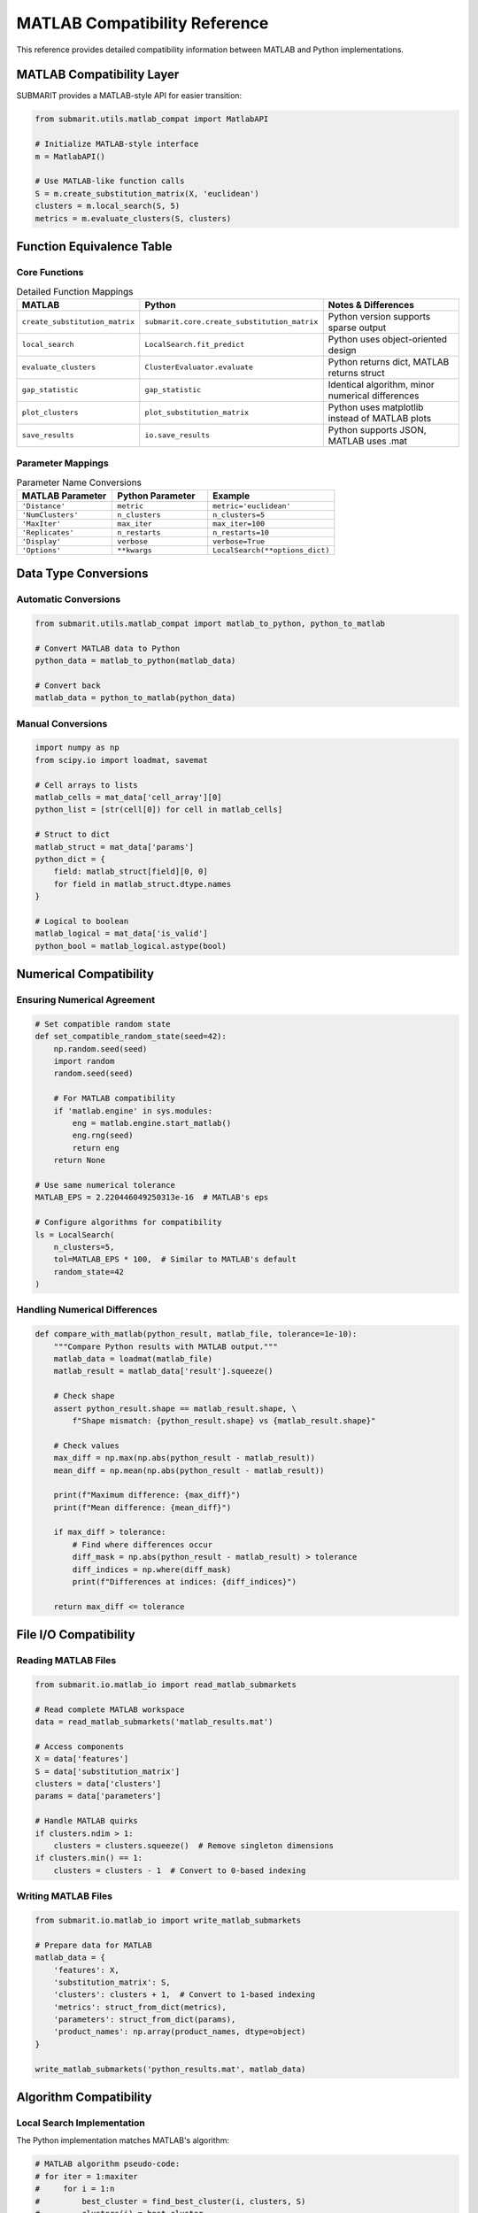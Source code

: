 MATLAB Compatibility Reference
==============================

This reference provides detailed compatibility information between MATLAB and Python implementations.

MATLAB Compatibility Layer
--------------------------

SUBMARIT provides a MATLAB-style API for easier transition:

.. code-block:: python

    from submarit.utils.matlab_compat import MatlabAPI
    
    # Initialize MATLAB-style interface
    m = MatlabAPI()
    
    # Use MATLAB-like function calls
    S = m.create_substitution_matrix(X, 'euclidean')
    clusters = m.local_search(S, 5)
    metrics = m.evaluate_clusters(S, clusters)

Function Equivalence Table
--------------------------

Core Functions
~~~~~~~~~~~~~~

.. list-table:: Detailed Function Mappings
   :widths: 25 25 50
   :header-rows: 1

   * - MATLAB
     - Python
     - Notes & Differences
   * - ``create_substitution_matrix``
     - ``submarit.core.create_substitution_matrix``
     - Python version supports sparse output
   * - ``local_search``
     - ``LocalSearch.fit_predict``
     - Python uses object-oriented design
   * - ``evaluate_clusters``
     - ``ClusterEvaluator.evaluate``
     - Python returns dict, MATLAB returns struct
   * - ``gap_statistic``
     - ``gap_statistic``
     - Identical algorithm, minor numerical differences
   * - ``plot_clusters``
     - ``plot_substitution_matrix``
     - Python uses matplotlib instead of MATLAB plots
   * - ``save_results``
     - ``io.save_results``
     - Python supports JSON, MATLAB uses .mat

Parameter Mappings
~~~~~~~~~~~~~~~~~~

.. list-table:: Parameter Name Conversions
   :widths: 30 30 40
   :header-rows: 1

   * - MATLAB Parameter
     - Python Parameter
     - Example
   * - ``'Distance'``
     - ``metric``
     - ``metric='euclidean'``
   * - ``'NumClusters'``
     - ``n_clusters``
     - ``n_clusters=5``
   * - ``'MaxIter'``
     - ``max_iter``
     - ``max_iter=100``
   * - ``'Replicates'``
     - ``n_restarts``
     - ``n_restarts=10``
   * - ``'Display'``
     - ``verbose``
     - ``verbose=True``
   * - ``'Options'``
     - ``**kwargs``
     - ``LocalSearch(**options_dict)``

Data Type Conversions
---------------------

Automatic Conversions
~~~~~~~~~~~~~~~~~~~~~

.. code-block:: python

    from submarit.utils.matlab_compat import matlab_to_python, python_to_matlab
    
    # Convert MATLAB data to Python
    python_data = matlab_to_python(matlab_data)
    
    # Convert back
    matlab_data = python_to_matlab(python_data)

Manual Conversions
~~~~~~~~~~~~~~~~~~

.. code-block:: python

    import numpy as np
    from scipy.io import loadmat, savemat
    
    # Cell arrays to lists
    matlab_cells = mat_data['cell_array'][0]
    python_list = [str(cell[0]) for cell in matlab_cells]
    
    # Struct to dict
    matlab_struct = mat_data['params']
    python_dict = {
        field: matlab_struct[field][0, 0]
        for field in matlab_struct.dtype.names
    }
    
    # Logical to boolean
    matlab_logical = mat_data['is_valid']
    python_bool = matlab_logical.astype(bool)

Numerical Compatibility
-----------------------

Ensuring Numerical Agreement
~~~~~~~~~~~~~~~~~~~~~~~~~~~~

.. code-block:: python

    # Set compatible random state
    def set_compatible_random_state(seed=42):
        np.random.seed(seed)
        import random
        random.seed(seed)
        
        # For MATLAB compatibility
        if 'matlab.engine' in sys.modules:
            eng = matlab.engine.start_matlab()
            eng.rng(seed)
            return eng
        return None
    
    # Use same numerical tolerance
    MATLAB_EPS = 2.220446049250313e-16  # MATLAB's eps
    
    # Configure algorithms for compatibility
    ls = LocalSearch(
        n_clusters=5,
        tol=MATLAB_EPS * 100,  # Similar to MATLAB's default
        random_state=42
    )

Handling Numerical Differences
~~~~~~~~~~~~~~~~~~~~~~~~~~~~~~

.. code-block:: python

    def compare_with_matlab(python_result, matlab_file, tolerance=1e-10):
        """Compare Python results with MATLAB output."""
        matlab_data = loadmat(matlab_file)
        matlab_result = matlab_data['result'].squeeze()
        
        # Check shape
        assert python_result.shape == matlab_result.shape, \
            f"Shape mismatch: {python_result.shape} vs {matlab_result.shape}"
        
        # Check values
        max_diff = np.max(np.abs(python_result - matlab_result))
        mean_diff = np.mean(np.abs(python_result - matlab_result))
        
        print(f"Maximum difference: {max_diff}")
        print(f"Mean difference: {mean_diff}")
        
        if max_diff > tolerance:
            # Find where differences occur
            diff_mask = np.abs(python_result - matlab_result) > tolerance
            diff_indices = np.where(diff_mask)
            print(f"Differences at indices: {diff_indices}")
        
        return max_diff <= tolerance

File I/O Compatibility
----------------------

Reading MATLAB Files
~~~~~~~~~~~~~~~~~~~~

.. code-block:: python

    from submarit.io.matlab_io import read_matlab_submarkets
    
    # Read complete MATLAB workspace
    data = read_matlab_submarkets('matlab_results.mat')
    
    # Access components
    X = data['features']
    S = data['substitution_matrix']
    clusters = data['clusters']
    params = data['parameters']
    
    # Handle MATLAB quirks
    if clusters.ndim > 1:
        clusters = clusters.squeeze()  # Remove singleton dimensions
    if clusters.min() == 1:
        clusters = clusters - 1  # Convert to 0-based indexing

Writing MATLAB Files
~~~~~~~~~~~~~~~~~~~~

.. code-block:: python

    from submarit.io.matlab_io import write_matlab_submarkets
    
    # Prepare data for MATLAB
    matlab_data = {
        'features': X,
        'substitution_matrix': S,
        'clusters': clusters + 1,  # Convert to 1-based indexing
        'metrics': struct_from_dict(metrics),
        'parameters': struct_from_dict(params),
        'product_names': np.array(product_names, dtype=object)
    }
    
    write_matlab_submarkets('python_results.mat', matlab_data)

Algorithm Compatibility
-----------------------

Local Search Implementation
~~~~~~~~~~~~~~~~~~~~~~~~~~~

The Python implementation matches MATLAB's algorithm:

.. code-block:: python

    # MATLAB algorithm pseudo-code:
    # for iter = 1:maxiter
    #     for i = 1:n
    #         best_cluster = find_best_cluster(i, clusters, S)
    #         clusters(i) = best_cluster
    #     end
    #     if no_change, break
    # end
    
    # Exact Python equivalent:
    class MatlabCompatibleLocalSearch(LocalSearch):
        def _update_step(self, S, clusters):
            """MATLAB-compatible update step."""
            n = len(clusters)
            changed = False
            
            # MATLAB-style iteration order
            for i in range(n):
                old_cluster = clusters[i]
                
                # Compute costs for all clusters
                costs = np.zeros(self.n_clusters)
                for k in range(self.n_clusters):
                    mask = clusters == k
                    if k == old_cluster:
                        mask[i] = False
                    else:
                        mask[i] = True
                    
                    costs[k] = S[i, mask].sum()
                
                # Find best cluster
                best_cluster = np.argmin(costs)
                
                if best_cluster != old_cluster:
                    clusters[i] = best_cluster
                    changed = True
            
            return clusters, changed

Evaluation Metrics
~~~~~~~~~~~~~~~~~~

Ensure same metric definitions:

.. code-block:: python

    # MATLAB silhouette calculation
    def matlab_compatible_silhouette(S, clusters):
        """Calculate silhouette score using MATLAB's method."""
        n = len(clusters)
        silhouettes = np.zeros(n)
        
        for i in range(n):
            # Same cluster distances
            same_cluster = clusters == clusters[i]
            same_cluster[i] = False
            
            if np.sum(same_cluster) > 0:
                a_i = np.mean(S[i, same_cluster])
            else:
                a_i = 0
            
            # Other cluster distances
            b_i = np.inf
            for k in range(int(clusters.max()) + 1):
                if k != clusters[i]:
                    other_cluster = clusters == k
                    if np.sum(other_cluster) > 0:
                        mean_dist = np.mean(S[i, other_cluster])
                        b_i = min(b_i, mean_dist)
            
            # Silhouette
            if max(a_i, b_i) > 0:
                silhouettes[i] = (b_i - a_i) / max(a_i, b_i)
            else:
                silhouettes[i] = 0
        
        return np.mean(silhouettes)

Visualization Compatibility
---------------------------

Reproducing MATLAB Plots
~~~~~~~~~~~~~~~~~~~~~~~~

.. code-block:: python

    import matplotlib.pyplot as plt
    
    def matlab_style_plot(S, clusters):
        """Create MATLAB-style visualization."""
        # Set MATLAB-like style
        plt.style.use('classic')
        
        # MATLAB's default figure size
        fig, ax = plt.subplots(figsize=(6.4, 4.8))
        
        # Sort by clusters (MATLAB style)
        idx = np.argsort(clusters)
        S_sorted = S[idx][:, idx]
        
        # MATLAB's default colormap
        im = ax.imshow(S_sorted, cmap='jet', aspect='equal')
        
        # MATLAB-style colorbar
        cbar = plt.colorbar(im, ax=ax)
        cbar.set_label('Substitution Distance')
        
        # MATLAB-style labels
        ax.set_xlabel('Product Index')
        ax.set_ylabel('Product Index')
        ax.set_title('Substitution Matrix (Sorted by Clusters)')
        
        # MATLAB grid
        ax.grid(True, alpha=0.3)
        
        return fig, ax

Color Mapping
~~~~~~~~~~~~~

.. code-block:: python

    # MATLAB color order
    matlab_colors = [
        [0, 0.4470, 0.7410],      # Blue
        [0.8500, 0.3250, 0.0980], # Orange
        [0.9290, 0.6940, 0.1250], # Yellow
        [0.4940, 0.1840, 0.5560], # Purple
        [0.4660, 0.6740, 0.1880], # Green
        [0.3010, 0.7450, 0.9330], # Cyan
        [0.6350, 0.0780, 0.1840], # Red
    ]
    
    def get_matlab_colors(n):
        """Get MATLAB-style colors for n clusters."""
        colors = matlab_colors * (n // 7 + 1)
        return colors[:n]

Testing Compatibility
---------------------

Compatibility Test Suite
~~~~~~~~~~~~~~~~~~~~~~~~

.. code-block:: python

    from submarit.tests.matlab_compat import run_compatibility_tests
    
    # Run all compatibility tests
    results = run_compatibility_tests(
        matlab_data_dir='tests/matlab_data/',
        tolerance=1e-10
    )
    
    # Individual tests
    def test_substitution_matrix_compat():
        X = load_test_data()
        
        # Python version
        S_python = create_substitution_matrix(X)
        
        # Load MATLAB version
        S_matlab = loadmat('test_S.mat')['S']
        
        # Compare
        assert np.allclose(S_python, S_matlab, rtol=1e-10)

Debugging Differences
~~~~~~~~~~~~~~~~~~~~~

.. code-block:: python

    def debug_matlab_differences(python_result, matlab_result):
        """Detailed debugging of differences."""
        
        # Basic statistics
        print("Python - Mean:", np.mean(python_result))
        print("MATLAB - Mean:", np.mean(matlab_result))
        print("Python - Std:", np.std(python_result))
        print("MATLAB - Std:", np.std(matlab_result))
        
        # Difference analysis
        diff = python_result - matlab_result
        print("\nDifference statistics:")
        print("Max absolute:", np.max(np.abs(diff)))
        print("Mean absolute:", np.mean(np.abs(diff)))
        print("Relative error:", np.mean(np.abs(diff) / (np.abs(matlab_result) + 1e-10)))
        
        # Find largest differences
        largest_diff_idx = np.unravel_index(np.argmax(np.abs(diff)), diff.shape)
        print(f"\nLargest difference at {largest_diff_idx}:")
        print(f"Python: {python_result[largest_diff_idx]}")
        print(f"MATLAB: {matlab_result[largest_diff_idx]}")
        
        # Plot differences
        plt.figure(figsize=(12, 4))
        
        plt.subplot(131)
        plt.hist(diff.flatten(), bins=50)
        plt.title('Difference Distribution')
        
        plt.subplot(132)
        plt.scatter(matlab_result.flatten(), python_result.flatten(), alpha=0.5)
        plt.plot([0, 1], [0, 1], 'r--')
        plt.xlabel('MATLAB')
        plt.ylabel('Python')
        plt.title('Value Comparison')
        
        plt.subplot(133)
        plt.imshow(np.abs(diff), cmap='hot')
        plt.colorbar()
        plt.title('Absolute Differences')
        
        plt.tight_layout()
        plt.show()

Migration Checklist
-------------------

Before Migration
~~~~~~~~~~~~~~~~

1. ✓ Export all MATLAB data to .mat files
2. ✓ Document all custom MATLAB functions
3. ✓ Note any toolbox dependencies
4. ✓ Save random seeds and parameters

During Migration
~~~~~~~~~~~~~~~~

1. ✓ Use compatibility layer initially
2. ✓ Validate each step against MATLAB
3. ✓ Document any differences found
4. ✓ Update tests incrementally

After Migration
~~~~~~~~~~~~~~~

1. ✓ Run full compatibility test suite
2. ✓ Compare performance metrics
3. ✓ Update documentation
4. ✓ Train team on Python version